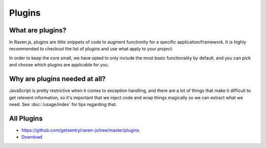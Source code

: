 Plugins
=======

What are plugins?
~~~~~~~~~~~~~~~~~

In Raven.js, plugins are little snippets of code to augment functionity for a specific application/framework. It is highly recommended to checkout the list of plugins and use what apply to your project.

In order to keep the core small, we have opted to only include the most basic functionality by default, and you can pick and choose which plugins are applicable for you.

Why are plugins needed at all?
~~~~~~~~~~~~~~~~~~~~~~~~~~~~~~

JavaScript is pretty restrictive when it comes to exception handling, and there are a lot of things that make it difficult to get relevent information, so it's important that we inject code and wrap things magically so we can extract what we need. See :doc:`/usage/index` for tips regarding that.


All Plugins
~~~~~~~~~~~
* https://github.com/getsentry/raven-js/tree/master/plugins
* `Download <http://ravenjs.com>`_
